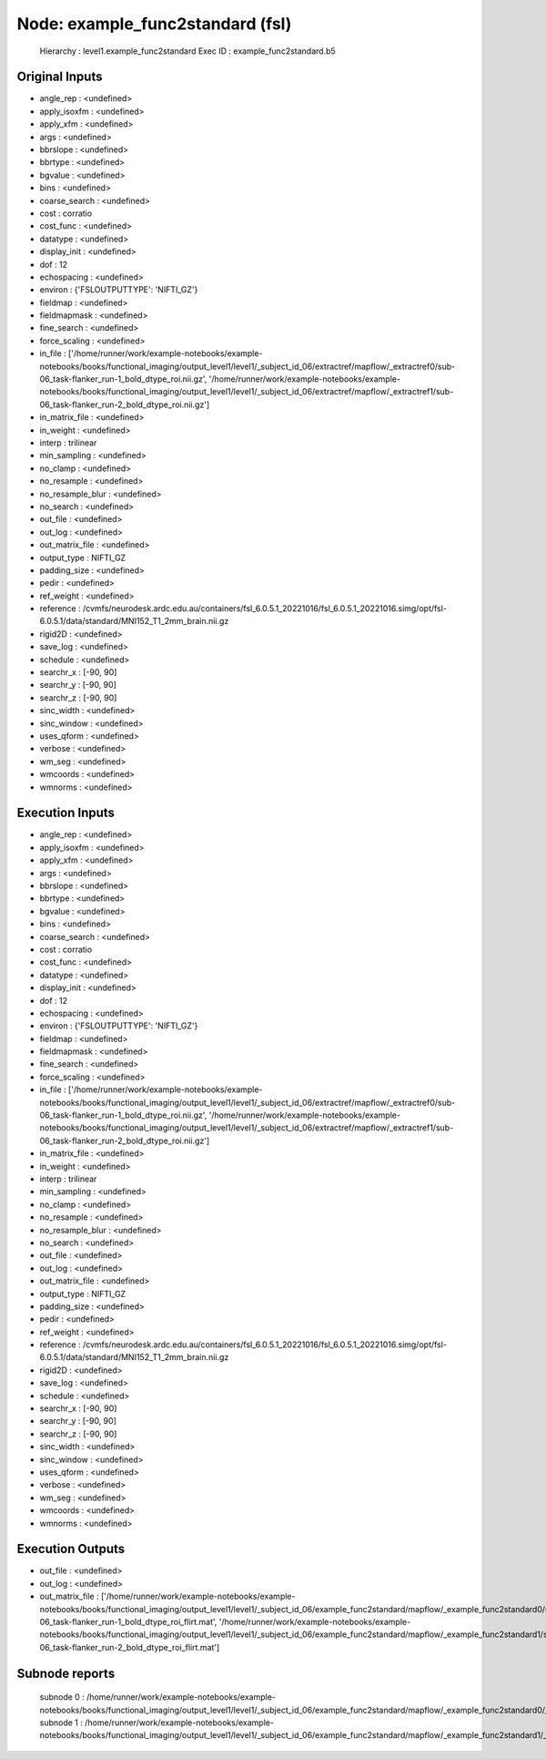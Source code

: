 Node: example_func2standard (fsl)
=================================


 Hierarchy : level1.example_func2standard
 Exec ID : example_func2standard.b5


Original Inputs
---------------


* angle_rep : <undefined>
* apply_isoxfm : <undefined>
* apply_xfm : <undefined>
* args : <undefined>
* bbrslope : <undefined>
* bbrtype : <undefined>
* bgvalue : <undefined>
* bins : <undefined>
* coarse_search : <undefined>
* cost : corratio
* cost_func : <undefined>
* datatype : <undefined>
* display_init : <undefined>
* dof : 12
* echospacing : <undefined>
* environ : {'FSLOUTPUTTYPE': 'NIFTI_GZ'}
* fieldmap : <undefined>
* fieldmapmask : <undefined>
* fine_search : <undefined>
* force_scaling : <undefined>
* in_file : ['/home/runner/work/example-notebooks/example-notebooks/books/functional_imaging/output_level1/level1/_subject_id_06/extractref/mapflow/_extractref0/sub-06_task-flanker_run-1_bold_dtype_roi.nii.gz', '/home/runner/work/example-notebooks/example-notebooks/books/functional_imaging/output_level1/level1/_subject_id_06/extractref/mapflow/_extractref1/sub-06_task-flanker_run-2_bold_dtype_roi.nii.gz']
* in_matrix_file : <undefined>
* in_weight : <undefined>
* interp : trilinear
* min_sampling : <undefined>
* no_clamp : <undefined>
* no_resample : <undefined>
* no_resample_blur : <undefined>
* no_search : <undefined>
* out_file : <undefined>
* out_log : <undefined>
* out_matrix_file : <undefined>
* output_type : NIFTI_GZ
* padding_size : <undefined>
* pedir : <undefined>
* ref_weight : <undefined>
* reference : /cvmfs/neurodesk.ardc.edu.au/containers/fsl_6.0.5.1_20221016/fsl_6.0.5.1_20221016.simg/opt/fsl-6.0.5.1/data/standard/MNI152_T1_2mm_brain.nii.gz
* rigid2D : <undefined>
* save_log : <undefined>
* schedule : <undefined>
* searchr_x : [-90, 90]
* searchr_y : [-90, 90]
* searchr_z : [-90, 90]
* sinc_width : <undefined>
* sinc_window : <undefined>
* uses_qform : <undefined>
* verbose : <undefined>
* wm_seg : <undefined>
* wmcoords : <undefined>
* wmnorms : <undefined>


Execution Inputs
----------------


* angle_rep : <undefined>
* apply_isoxfm : <undefined>
* apply_xfm : <undefined>
* args : <undefined>
* bbrslope : <undefined>
* bbrtype : <undefined>
* bgvalue : <undefined>
* bins : <undefined>
* coarse_search : <undefined>
* cost : corratio
* cost_func : <undefined>
* datatype : <undefined>
* display_init : <undefined>
* dof : 12
* echospacing : <undefined>
* environ : {'FSLOUTPUTTYPE': 'NIFTI_GZ'}
* fieldmap : <undefined>
* fieldmapmask : <undefined>
* fine_search : <undefined>
* force_scaling : <undefined>
* in_file : ['/home/runner/work/example-notebooks/example-notebooks/books/functional_imaging/output_level1/level1/_subject_id_06/extractref/mapflow/_extractref0/sub-06_task-flanker_run-1_bold_dtype_roi.nii.gz', '/home/runner/work/example-notebooks/example-notebooks/books/functional_imaging/output_level1/level1/_subject_id_06/extractref/mapflow/_extractref1/sub-06_task-flanker_run-2_bold_dtype_roi.nii.gz']
* in_matrix_file : <undefined>
* in_weight : <undefined>
* interp : trilinear
* min_sampling : <undefined>
* no_clamp : <undefined>
* no_resample : <undefined>
* no_resample_blur : <undefined>
* no_search : <undefined>
* out_file : <undefined>
* out_log : <undefined>
* out_matrix_file : <undefined>
* output_type : NIFTI_GZ
* padding_size : <undefined>
* pedir : <undefined>
* ref_weight : <undefined>
* reference : /cvmfs/neurodesk.ardc.edu.au/containers/fsl_6.0.5.1_20221016/fsl_6.0.5.1_20221016.simg/opt/fsl-6.0.5.1/data/standard/MNI152_T1_2mm_brain.nii.gz
* rigid2D : <undefined>
* save_log : <undefined>
* schedule : <undefined>
* searchr_x : [-90, 90]
* searchr_y : [-90, 90]
* searchr_z : [-90, 90]
* sinc_width : <undefined>
* sinc_window : <undefined>
* uses_qform : <undefined>
* verbose : <undefined>
* wm_seg : <undefined>
* wmcoords : <undefined>
* wmnorms : <undefined>


Execution Outputs
-----------------


* out_file : <undefined>
* out_log : <undefined>
* out_matrix_file : ['/home/runner/work/example-notebooks/example-notebooks/books/functional_imaging/output_level1/level1/_subject_id_06/example_func2standard/mapflow/_example_func2standard0/sub-06_task-flanker_run-1_bold_dtype_roi_flirt.mat', '/home/runner/work/example-notebooks/example-notebooks/books/functional_imaging/output_level1/level1/_subject_id_06/example_func2standard/mapflow/_example_func2standard1/sub-06_task-flanker_run-2_bold_dtype_roi_flirt.mat']


Subnode reports
---------------


 subnode 0 : /home/runner/work/example-notebooks/example-notebooks/books/functional_imaging/output_level1/level1/_subject_id_06/example_func2standard/mapflow/_example_func2standard0/_report/report.rst
 subnode 1 : /home/runner/work/example-notebooks/example-notebooks/books/functional_imaging/output_level1/level1/_subject_id_06/example_func2standard/mapflow/_example_func2standard1/_report/report.rst

